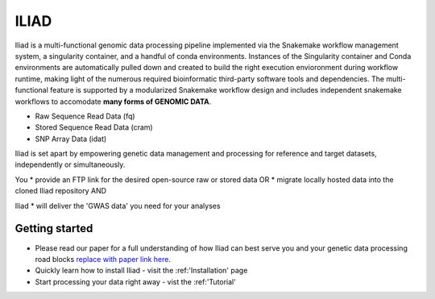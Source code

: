 .. _manual-main:

=========
ILIAD
=========

.. image:: https://img.shields.io/badge/snakemake-≥6.3.0-green.svg
    :target: https://snakemake.github.io

.. image:: https://img.shields.io/badge/python-≥3.8.0-brightgreen.svg
    :target: https://python.org

.. image:: https://img.shields.io/badge/Singularity-≥3.6.4-blue.svg
    :target: https://docs.sylabs.io/guides/3.6/user-guide/introduction.html

Iliad is a multi-functional genomic data processing pipeline implemented via the Snakemake workflow management system, a singularity container, and a handful of conda environments.
Instances of the Singularity container and Conda environments are automatically pulled down and created to build the right execution envioronment during workflow runtime, making light of the numerous required bioinformatic third-party software tools and dependencies.
The multi-functional feature is supported by a modularized Snakemake workflow design and includes independent snakemake workflows to accomodate **many forms of GENOMIC DATA**.

* Raw Sequence Read Data (fq)
* Stored Sequence Read Data (cram)
* SNP Array Data (idat)

Iliad is set apart by empowering genetic data management and processing for reference and target datasets, independently or simultaneously.

You 
* provide an FTP link for the desired open-source raw or stored data OR
* migrate locally hosted data into the cloned Iliad repository AND 

Iliad 
* will deliver the 'GWAS data' you need for your analyses

.. _main-getting-started:

---------------
Getting started
---------------

* Please read our paper for a full understanding of how Iliad can best serve you and your genetic data processing road blocks `replace with paper link here <https://github.com/ncherric/Iliad-ReadtheDocs>`_.
* Quickly learn how to install Iliad - visit the :ref:'Installation' page
* Start processing your data right away - vist the :ref:'Tutorial'

